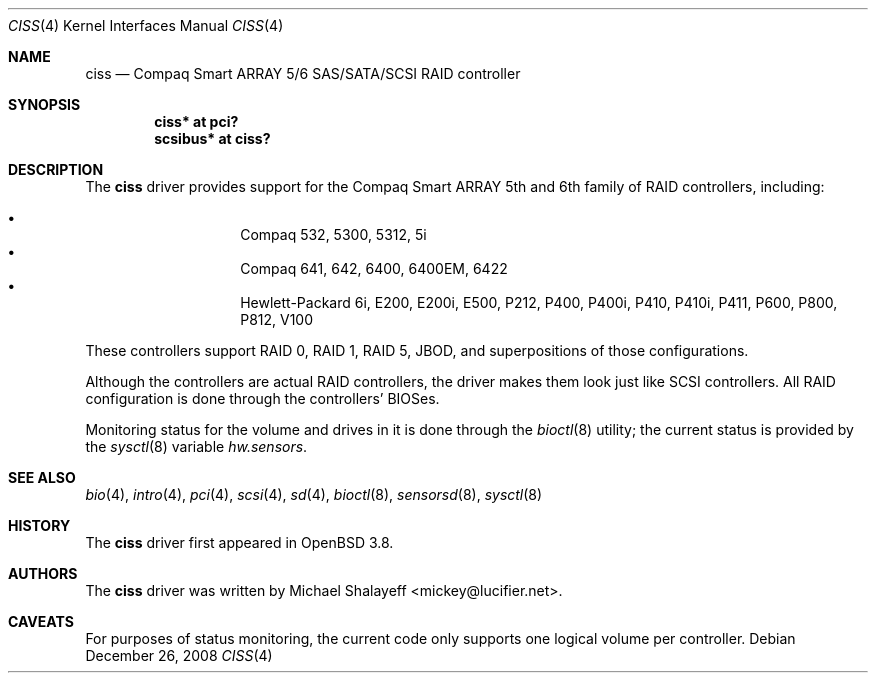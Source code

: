 .\"
.\" Michael Shalayeff, 2005. Public Domain.
.\"
.Dd $Mdocdate: December 26 2008 $
.Dt CISS 4
.Os
.Sh NAME
.Nm ciss
.Nd Compaq Smart ARRAY 5/6 SAS/SATA/SCSI RAID controller
.Sh SYNOPSIS
.Cd "ciss* at pci?"
.Cd "scsibus* at ciss?"
.Sh DESCRIPTION
The
.Nm
driver provides support for the Compaq Smart ARRAY 5th and 6th
family of RAID controllers, including:
.Pp
.Bl -bullet -width Ds -offset indent -compact
.It
Compaq 532, 5300, 5312, 5i
.It
Compaq 641, 642, 6400, 6400EM, 6422
.It
Hewlett-Packard 6i, E200, E200i, E500, P212, P400, P400i, P410, P410i,
P411, P600, P800, P812, V100
.El
.Pp
These controllers support RAID 0, RAID 1, RAID 5, JBOD,
and superpositions of those configurations.
.Pp
Although the controllers are actual RAID controllers,
the driver makes them look just like SCSI controllers.
All RAID configuration is done through the controllers' BIOSes.
.Pp
Monitoring status for the volume and drives in it is done through the
.Xr bioctl 8
utility;
the current status is provided by the
.Xr sysctl 8
variable
.Va hw.sensors .
.Sh SEE ALSO
.Xr bio 4 ,
.Xr intro 4 ,
.Xr pci 4 ,
.Xr scsi 4 ,
.Xr sd 4 ,
.Xr bioctl 8 ,
.Xr sensorsd 8 ,
.Xr sysctl 8
.Sh HISTORY
The
.Nm
driver first appeared in
.Ox 3.8 .
.Sh AUTHORS
The
.Nm
driver was written by
.An Michael Shalayeff Aq mickey@lucifier.net .
.Sh CAVEATS
For purposes of status monitoring,
the current code only supports one logical
volume per controller.

